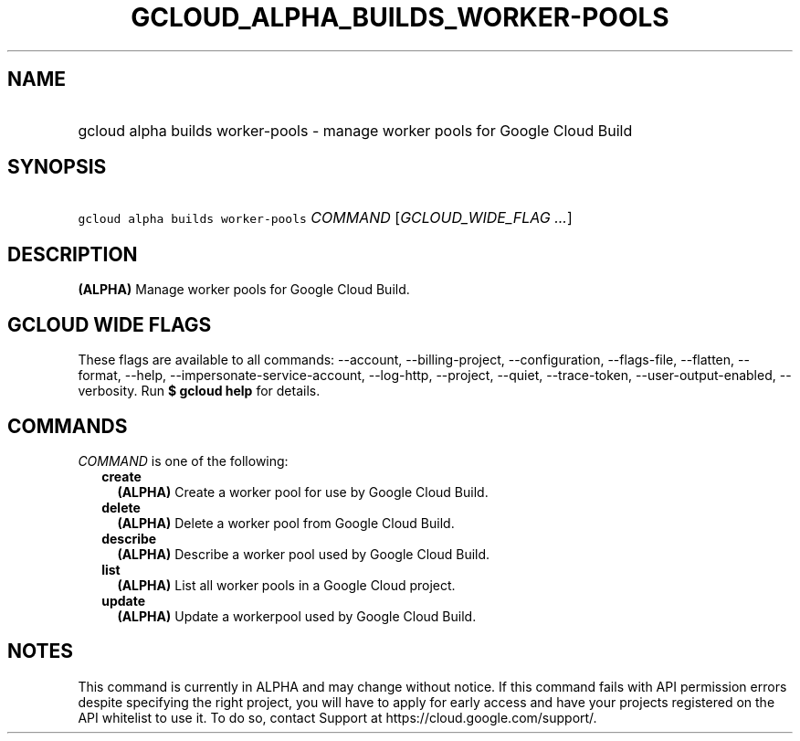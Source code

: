 
.TH "GCLOUD_ALPHA_BUILDS_WORKER\-POOLS" 1



.SH "NAME"
.HP
gcloud alpha builds worker\-pools \- manage worker pools for Google Cloud Build



.SH "SYNOPSIS"
.HP
\f5gcloud alpha builds worker\-pools\fR \fICOMMAND\fR [\fIGCLOUD_WIDE_FLAG\ ...\fR]



.SH "DESCRIPTION"

\fB(ALPHA)\fR Manage worker pools for Google Cloud Build.



.SH "GCLOUD WIDE FLAGS"

These flags are available to all commands: \-\-account, \-\-billing\-project,
\-\-configuration, \-\-flags\-file, \-\-flatten, \-\-format, \-\-help,
\-\-impersonate\-service\-account, \-\-log\-http, \-\-project, \-\-quiet,
\-\-trace\-token, \-\-user\-output\-enabled, \-\-verbosity. Run \fB$ gcloud
help\fR for details.



.SH "COMMANDS"

\f5\fICOMMAND\fR\fR is one of the following:

.RS 2m
.TP 2m
\fBcreate\fR
\fB(ALPHA)\fR Create a worker pool for use by Google Cloud Build.

.TP 2m
\fBdelete\fR
\fB(ALPHA)\fR Delete a worker pool from Google Cloud Build.

.TP 2m
\fBdescribe\fR
\fB(ALPHA)\fR Describe a worker pool used by Google Cloud Build.

.TP 2m
\fBlist\fR
\fB(ALPHA)\fR List all worker pools in a Google Cloud project.

.TP 2m
\fBupdate\fR
\fB(ALPHA)\fR Update a workerpool used by Google Cloud Build.


.RE
.sp

.SH "NOTES"

This command is currently in ALPHA and may change without notice. If this
command fails with API permission errors despite specifying the right project,
you will have to apply for early access and have your projects registered on the
API whitelist to use it. To do so, contact Support at
https://cloud.google.com/support/.

